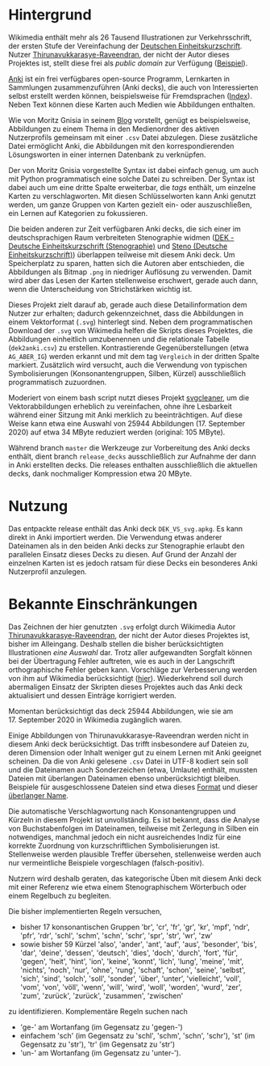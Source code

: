* Hintergrund

  Wikimedia enthält mehr als 26 Tausend Illustrationen zur
  Verkehrsschrift, der ersten Stufe der Vereinfachung der [[https://de.wikipedia.org/wiki/Deutsche_Einheitskurzschrift][Deutschen
  Einheitskurzschrift]].  Nutzer [[https://commons.wikimedia.org/wiki/User:Thirunavukkarasye-Raveendran][Thirunavukkarasye-Raveendran]], der nicht
  der Autor dieses Projektes ist, stellt diese frei als /public
  domain/ zur Verfügung ([[https://commons.wikimedia.org/wiki/File:DEK_Deutsche_Einheitskurzschrift_-_Verkehrsschrift_-_Urheber.svg][Beispiel]]).

  [[https://apps.ankiweb.net/][Anki]] ist ein frei verfügbares open-source Programm, Lernkarten in
  Sammlungen zusammenzuführen (Anki decks), die auch von
  Interessierten selbst erstellt werden können, beispielsweise für
  Fremdsprachen ([[https://ankiweb.net/shared/decks/][Index]]).  Neben Text können diese Karten auch Medien
  wie Abbildungen enthalten.

  Wie von Moritz Gnisia in seinem [[https://gnisitricks.de/de/2018/09/Automatisch-Karteikarten-erstellen-Teil-1/][Blog]] vorstellt, genügt es
  beispielsweise, Abbildungen zu einem Thema in den Medienordner des
  aktiven Nutzerprofils gemeinsam mit einer =.csv= Datei abzulegen.
  Diese zusätzliche Datei ermöglicht Anki, die Abbildungen mit den
  korrespondierenden Lösungsworten in einer internen Datenbank zu
  verknüpfen.

  Der von Moritz Gnisia vorgestellte Syntax ist dabei einfach genug,
  um auch mit Python programmatisch eine solche Datei zu schreiben.
  Der Syntax ist dabei auch um eine dritte Spalte erweiterbar, die
  /tags/ enthält, um einzelne Karten zu verschlagworten.  Mit diesen
  Schlüsselworten kann Anki genutzt werden, um ganze Gruppen von
  Karten gezielt ein- oder auszuschließen, ein Lernen auf Kategorien
  zu fokussieren.

  Die beiden anderen zur Zeit verfügbaren Anki decks, die sich einer
  im deutschsprachigen Raum verbreiteten Stenographie widmen ([[https://ankiweb.net/shared/info/2107356863][DEK -
  Deutsche Einheitskurzschrift (Stenographie)]] und
  [[https://ankiweb.net/shared/info/631862418][Steno (Deutsche
  Einheitskurzschrift)]]) überlappen teilweise mit diesem Anki deck.
  Um Speicherplatz zu sparen, hatten sich die Autoren aber
  entschieden, die Abbildungen als Bitmap =.png= in niedriger
  Auflösung zu verwenden.  Damit wird aber das Lesen der Karten
  stellenweise erschwert, gerade auch dann, wenn die Unterscheidung
  von Strichstärken wichtig ist.

  Dieses Projekt zielt darauf ab, gerade auch diese Detailinformation
  dem Nutzer zur erhalten; dadurch gekennzeichnet, dass die
  Abbildungen in einem Vektorformat (=.svg=) hinterlegt sind.  Neben
  dem programmatischen Download der =.svg= von Wikimedia helfen die
  Skripts dieses Projektes, die Abbildungen einheitlich umzubenennen
  und die relationale Tabelle (=dek2anki.csv=) zu erstellen.
  Kontrastierende Gegenüberstellungen (etwa =AG_ABER_IG=) werden
  erkannt und mit dem tag =Vergleich= in der dritten Spalte markiert.
  Zusätzlich wird versucht, auch die Verwendung von typischen
  Symbolisierungen (Konsonantengruppen, Silben, Kürzel) ausschließlich
  programmatisch zuzuordnen.

  Moderiert von einem bash script nutzt dieses Projekt [[https://github.com/RazrFalcon/svgcleaner][svgcleaner]], um
  die Vektorabbildungen erheblich zu vereinfachen, ohne ihre
  Lesbarkeit während einer Sitzung mit Anki merklich zu
  beeinträchtigen.  Auf diese Weise kann etwa eine Auswahl von
  25944 Abbildungen (17. September 2020) auf etwa 34 MByte reduziert werden
  (original: 105 MByte).

  Während branch =master= die Werkzeuge zur Vorbereitung des Anki
  decks enthält, dient branch =release_decks= ausschließlich zur
  Aufnahme der dann in Anki erstellten decks.  Die releases enthalten
  ausschließlich die aktuellen decks, dank nochmaliger Kompression
  etwa 20 MByte.

* Nutzung

  Das entpackte release enthält das Anki deck =DEK_VS_svg.apkg=.  Es
  kann direkt in Anki importiert werden.  Die Verwendung etwas anderer
  Dateinamen als in den beiden Anki decks zur Stenographie erlaubt den
  parallelen Einsatz dieses Decks zu diesen.  Auf Grund der Anzahl der
  einzelnen Karten ist es jedoch ratsam für diese Decks ein besonderes
  Anki Nutzerprofil anzulegen.

* Bekannte Einschränkungen

  Das Zeichnen der hier genutzten =.svg= erfolgt durch Wikimedia Autor
  [[https://commons.wikimedia.org/wiki/User:Thirunavukkarasye-Raveendran][Thirunavukkarasye-Raveendran]], der nicht der Autor dieses Projektes
  ist, bisher im Alleingang.  Deshalb stellen die bisher
  berücksichtigten Illustrationen /eine Auswahl/ dar.  Trotz aller
  aufgewandten Sorgfalt können bei der Übertragung Fehler auftreten,
  wie es auch in der Langschrift orthographische Fehler geben kann.
  Vorschläge zur Verbesserung werden von ihm auf Wikimedia
  berücksichtigt ([[https://commons.wikimedia.org/wiki/Category_talk:SVG_Deutsche_Einheitskurzschrift][hier]]).  Wiederkehrend soll durch abermaligen Einsatz
  der Skripten dieses Projektes auch das Anki deck aktualisiert und
  dessen Einträge korrigiert werden.

  Momentan berücksichtigt das deck 25944 Abbildungen, wie sie am
  17. September 2020 in Wikimedia zugänglich waren.

  Einige Abbildungen von Thirunavukkarasye-Raveendran werden nicht in
  diesem Anki deck berücksichtigt.  Das trifft insbesondere auf
  Dateien zu, deren Dimension oder Inhalt weniger gut zu einem Lernen
  mit Anki geeignet scheinen.  Da die von Anki gelesene =.csv= Datei
  in UTF-8 kodiert sein soll und die Dateinamen auch Sonderzeichen
  (etwa, Umlaute) enthält, mussten Dateien mit überlangen Dateinamen
  ebenso unberücksichtigt bleiben.  Beispiele für ausgeschlossene
  Dateien sind etwa dieses [[https://commons.wikimedia.org/wiki/File:DEK_Deutsche_Einheitskurzschrift_-_SETZKASTEN_NUR_K%C3%BCrzel.svg][Format]] und dieser [[https://commons.wikimedia.org/wiki/File:Z_DEK_Deutsche_Einheitskurzschrift_-_Verkehrsschrift_-_auf_be-_das_dem_den_der_deutsch_die_er_er-_es_f%C3%BCr_gegen_hat_ich_in_ist_kann_nicht_ohne_sind_so_und_ver-_vom_von_vor-_wo_%C3%BCber.svg][überlanger Name]].

  Die automatische Verschlagwortung nach Konsonantengruppen und
  Kürzeln in diesem Projekt ist unvollständig.  Es ist bekannt, dass
  die Analyse von Buchstabenfolgen im Dateinamen, teilweise mit
  Zerlegung in Silben ein notwendiges, manchmal jedoch ein nicht
  ausreichendes Indiz für eine korrekte Zuordnung von
  kurzschriftlichen Symbolisierungen ist.  Stellenweise werden
  plausible Treffer übersehen, stellenweise werden auch nur
  vermeintliche Beispiele vorgeschlagen (falsch-positiv).

  Nutzern wird deshalb geraten, das kategorische Üben mit diesem Anki
  deck mit einer Referenz wie etwa einem Stenographischem Wörterbuch
  oder einem Regelbuch zu begleiten.

  Die bisher implementierten Regeln versuchen,
  + bisher 17 konsonantischen Gruppen 'br', 'cr', 'fr', 'gr', 'kr',
    'mpf', 'ndr', 'pfr', 'rdr', 'schl', 'schm', 'schn', 'schr', 'spr',
    'str', 'wr', 'zw'
  + sowie bisher 59 Kürzel 'also', 'ander', 'ant', 'auf', 'aus',
    'besonder', 'bis', 'dar', 'deine', 'dessen', 'deutsch', 'dies',
    'doch', 'durch', 'fort', 'für', 'gegen', 'heit', 'hint', 'ion',
    'keine', 'konnt', 'lich', 'lung', 'meine', 'mit', 'nichts',
    'noch', 'nur', 'ohne', 'rung', 'schaft', 'schon', 'seine',
    'selbst', 'sich', 'sind', 'solch', 'soll', 'sonder', 'über',
    'unter', 'vielleicht', 'voll', 'vom', 'von', 'völl', 'wenn',
    'will', 'wird', 'woll', 'worden', 'wurd', 'zer', 'zum', 'zurück',
    'zurück', 'zusammen', 'zwischen'
  zu identifizieren.  Komplementäre Regeln suchen nach
  + 'ge-' am Wortanfang (im Gegensatz zu 'gegen-')
  + einfachem 'sch' (im Gegensatz zu 'schl', 'schm', 'schn', 'schr'),
    'st' (im Gegensatz zu 'str'), 'tr' (im Gegensatz zu 'str')
  + 'un-' am Wortanfang (im Gegensatz zu 'unter-').
